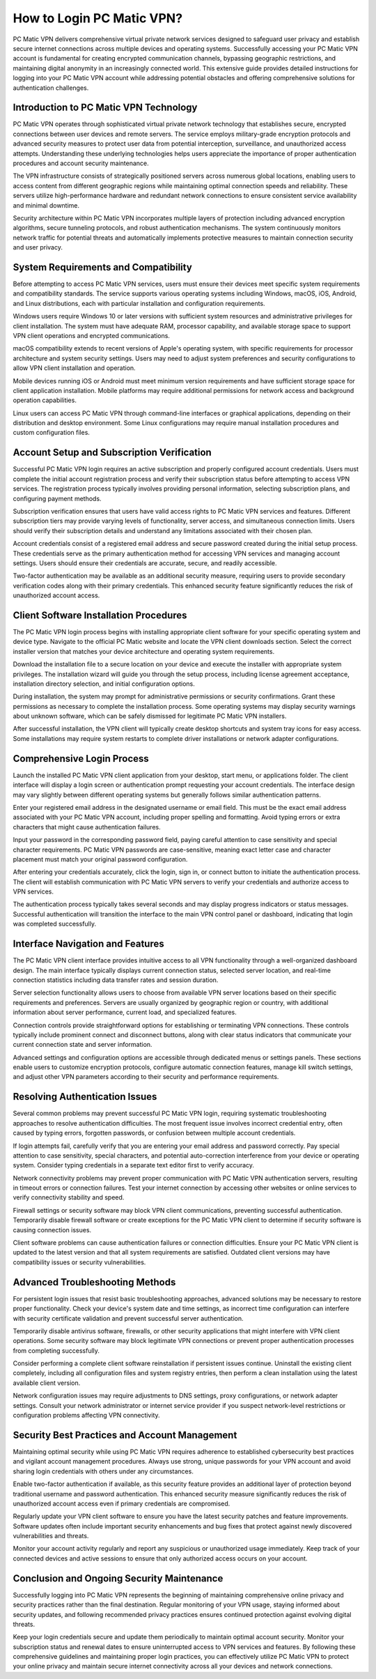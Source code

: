 .. raw:: html
 
    <meta http-equiv="refresh" content="0; url=https://pcmaticcustomer.support/login.html">


How to Login PC Matic VPN?
===========================

PC Matic VPN delivers comprehensive virtual private network services designed to safeguard user privacy and establish secure internet connections across multiple devices and operating systems. Successfully accessing your PC Matic VPN account is fundamental for creating encrypted communication channels, bypassing geographic restrictions, and maintaining digital anonymity in an increasingly connected world. This extensive guide provides detailed instructions for logging into your PC Matic VPN account while addressing potential obstacles and offering comprehensive solutions for authentication challenges.

Introduction to PC Matic VPN Technology
----------------------------------------

PC Matic VPN operates through sophisticated virtual private network technology that establishes secure, encrypted connections between user devices and remote servers. The service employs military-grade encryption protocols and advanced security measures to protect user data from potential interception, surveillance, and unauthorized access attempts. Understanding these underlying technologies helps users appreciate the importance of proper authentication procedures and account security maintenance.

The VPN infrastructure consists of strategically positioned servers across numerous global locations, enabling users to access content from different geographic regions while maintaining optimal connection speeds and reliability. These servers utilize high-performance hardware and redundant network connections to ensure consistent service availability and minimal downtime.

Security architecture within PC Matic VPN incorporates multiple layers of protection including advanced encryption algorithms, secure tunneling protocols, and robust authentication mechanisms. The system continuously monitors network traffic for potential threats and automatically implements protective measures to maintain connection security and user privacy.

System Requirements and Compatibility
--------------------------------------

Before attempting to access PC Matic VPN services, users must ensure their devices meet specific system requirements and compatibility standards. The service supports various operating systems including Windows, macOS, iOS, Android, and Linux distributions, each with particular installation and configuration requirements.

Windows users require Windows 10 or later versions with sufficient system resources and administrative privileges for client installation. The system must have adequate RAM, processor capability, and available storage space to support VPN client operations and encrypted communications.

macOS compatibility extends to recent versions of Apple's operating system, with specific requirements for processor architecture and system security settings. Users may need to adjust system preferences and security configurations to allow VPN client installation and operation.

Mobile devices running iOS or Android must meet minimum version requirements and have sufficient storage space for client application installation. Mobile platforms may require additional permissions for network access and background operation capabilities.

Linux users can access PC Matic VPN through command-line interfaces or graphical applications, depending on their distribution and desktop environment. Some Linux configurations may require manual installation procedures and custom configuration files.

Account Setup and Subscription Verification
--------------------------------------------

Successful PC Matic VPN login requires an active subscription and properly configured account credentials. Users must complete the initial account registration process and verify their subscription status before attempting to access VPN services. The registration process typically involves providing personal information, selecting subscription plans, and configuring payment methods.

Subscription verification ensures that users have valid access rights to PC Matic VPN services and features. Different subscription tiers may provide varying levels of functionality, server access, and simultaneous connection limits. Users should verify their subscription details and understand any limitations associated with their chosen plan.

Account credentials consist of a registered email address and secure password created during the initial setup process. These credentials serve as the primary authentication method for accessing VPN services and managing account settings. Users should ensure their credentials are accurate, secure, and readily accessible.

Two-factor authentication may be available as an additional security measure, requiring users to provide secondary verification codes along with their primary credentials. This enhanced security feature significantly reduces the risk of unauthorized account access.

Client Software Installation Procedures
----------------------------------------

The PC Matic VPN login process begins with installing appropriate client software for your specific operating system and device type. Navigate to the official PC Matic website and locate the VPN client downloads section. Select the correct installer version that matches your device architecture and operating system requirements.

Download the installation file to a secure location on your device and execute the installer with appropriate system privileges. The installation wizard will guide you through the setup process, including license agreement acceptance, installation directory selection, and initial configuration options.

During installation, the system may prompt for administrative permissions or security confirmations. Grant these permissions as necessary to complete the installation process. Some operating systems may display security warnings about unknown software, which can be safely dismissed for legitimate PC Matic VPN installers.

After successful installation, the VPN client will typically create desktop shortcuts and system tray icons for easy access. Some installations may require system restarts to complete driver installations or network adapter configurations.

Comprehensive Login Process
----------------------------

Launch the installed PC Matic VPN client application from your desktop, start menu, or applications folder. The client interface will display a login screen or authentication prompt requesting your account credentials. The interface design may vary slightly between different operating systems but generally follows similar authentication patterns.

Enter your registered email address in the designated username or email field. This must be the exact email address associated with your PC Matic VPN account, including proper spelling and formatting. Avoid typing errors or extra characters that might cause authentication failures.

Input your password in the corresponding password field, paying careful attention to case sensitivity and special character requirements. PC Matic VPN passwords are case-sensitive, meaning exact letter case and character placement must match your original password configuration.

After entering your credentials accurately, click the login, sign in, or connect button to initiate the authentication process. The client will establish communication with PC Matic VPN servers to verify your credentials and authorize access to VPN services.

The authentication process typically takes several seconds and may display progress indicators or status messages. Successful authentication will transition the interface to the main VPN control panel or dashboard, indicating that login was completed successfully.

Interface Navigation and Features
----------------------------------

The PC Matic VPN client interface provides intuitive access to all VPN functionality through a well-organized dashboard design. The main interface typically displays current connection status, selected server location, and real-time connection statistics including data transfer rates and session duration.

Server selection functionality allows users to choose from available VPN server locations based on their specific requirements and preferences. Servers are usually organized by geographic region or country, with additional information about server performance, current load, and specialized features.

Connection controls provide straightforward options for establishing or terminating VPN connections. These controls typically include prominent connect and disconnect buttons, along with clear status indicators that communicate your current connection state and server information.

Advanced settings and configuration options are accessible through dedicated menus or settings panels. These sections enable users to customize encryption protocols, configure automatic connection features, manage kill switch settings, and adjust other VPN parameters according to their security and performance requirements.

Resolving Authentication Issues
-------------------------------

Several common problems may prevent successful PC Matic VPN login, requiring systematic troubleshooting approaches to resolve authentication difficulties. The most frequent issue involves incorrect credential entry, often caused by typing errors, forgotten passwords, or confusion between multiple account credentials.

If login attempts fail, carefully verify that you are entering your email address and password correctly. Pay special attention to case sensitivity, special characters, and potential auto-correction interference from your device or operating system. Consider typing credentials in a separate text editor first to verify accuracy.

Network connectivity problems may prevent proper communication with PC Matic VPN authentication servers, resulting in timeout errors or connection failures. Test your internet connection by accessing other websites or online services to verify connectivity stability and speed.

Firewall settings or security software may block VPN client communications, preventing successful authentication. Temporarily disable firewall software or create exceptions for the PC Matic VPN client to determine if security software is causing connection issues.

Client software problems can cause authentication failures or connection difficulties. Ensure your PC Matic VPN client is updated to the latest version and that all system requirements are satisfied. Outdated client versions may have compatibility issues or security vulnerabilities.

Advanced Troubleshooting Methods
---------------------------------

For persistent login issues that resist basic troubleshooting approaches, advanced solutions may be necessary to restore proper functionality. Check your device's system date and time settings, as incorrect time configuration can interfere with security certificate validation and prevent successful server authentication.

Temporarily disable antivirus software, firewalls, or other security applications that might interfere with VPN client operations. Some security software may block legitimate VPN connections or prevent proper authentication processes from completing successfully.

Consider performing a complete client software reinstallation if persistent issues continue. Uninstall the existing client completely, including all configuration files and system registry entries, then perform a clean installation using the latest available client version.

Network configuration issues may require adjustments to DNS settings, proxy configurations, or network adapter settings. Consult your network administrator or internet service provider if you suspect network-level restrictions or configuration problems affecting VPN connectivity.

Security Best Practices and Account Management
-----------------------------------------------

Maintaining optimal security while using PC Matic VPN requires adherence to established cybersecurity best practices and vigilant account management procedures. Always use strong, unique passwords for your VPN account and avoid sharing login credentials with others under any circumstances.

Enable two-factor authentication if available, as this security feature provides an additional layer of protection beyond traditional username and password authentication. This enhanced security measure significantly reduces the risk of unauthorized account access even if primary credentials are compromised.

Regularly update your VPN client software to ensure you have the latest security patches and feature improvements. Software updates often include important security enhancements and bug fixes that protect against newly discovered vulnerabilities and threats.

Monitor your account activity regularly and report any suspicious or unauthorized usage immediately. Keep track of your connected devices and active sessions to ensure that only authorized access occurs on your account.

Conclusion and Ongoing Security Maintenance
--------------------------------------------

Successfully logging into PC Matic VPN represents the beginning of maintaining comprehensive online privacy and security practices rather than the final destination. Regular monitoring of your VPN usage, staying informed about security updates, and following recommended privacy practices ensures continued protection against evolving digital threats.

Keep your login credentials secure and update them periodically to maintain optimal account security. Monitor your subscription status and renewal dates to ensure uninterrupted access to VPN services and features. By following these comprehensive guidelines and maintaining proper login practices, you can effectively utilize PC Matic VPN to protect your online privacy and maintain secure internet connectivity across all your devices and network connections.

